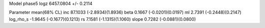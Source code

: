 Model phase5
logz            6457.0804 +/- 0.2114

Parameter            mean(68% CL)
inc                  87.1033 (-2.8934)(1.8936)
beta                 0.1667 (-0.0201)(0.0197)
ml                   2.7391 (-0.2448)(0.2147)
log_rho_s            -1.9645 (-0.1677)(0.1213)
rs                   7.1581 (-1.1315)(1.1060)
slope                0.7282 (-0.0881)(0.0800)
